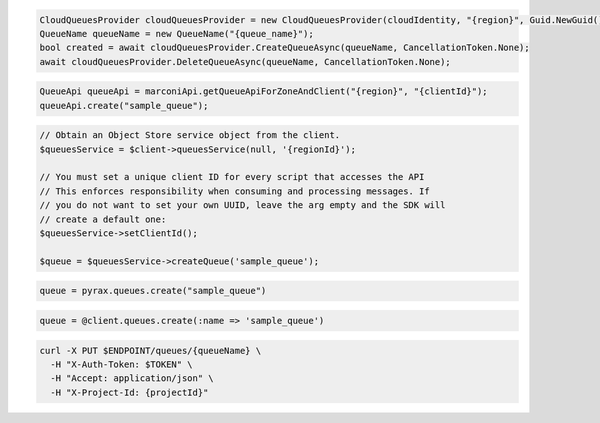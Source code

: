 .. code-block:: csharp

  CloudQueuesProvider cloudQueuesProvider = new CloudQueuesProvider(cloudIdentity, "{region}", Guid.NewGuid(), false, null);
  QueueName queueName = new QueueName("{queue_name}");
  bool created = await cloudQueuesProvider.CreateQueueAsync(queueName, CancellationToken.None);
  await cloudQueuesProvider.DeleteQueueAsync(queueName, CancellationToken.None);

.. code-block:: java

  QueueApi queueApi = marconiApi.getQueueApiForZoneAndClient("{region}", "{clientId}");
  queueApi.create("sample_queue");

.. code-block:: javascript

.. code-block:: php

  // Obtain an Object Store service object from the client.
  $queuesService = $client->queuesService(null, '{regionId}');

  // You must set a unique client ID for every script that accesses the API
  // This enforces responsibility when consuming and processing messages. If 
  // you do not want to set your own UUID, leave the arg empty and the SDK will 
  // create a default one:
  $queuesService->setClientId();

  $queue = $queuesService->createQueue('sample_queue');

.. code-block:: python

  queue = pyrax.queues.create("sample_queue")

.. code-block:: ruby

  queue = @client.queues.create(:name => 'sample_queue')

.. code-block:: sh

  curl -X PUT $ENDPOINT/queues/{queueName} \
    -H "X-Auth-Token: $TOKEN" \
    -H "Accept: application/json" \
    -H "X-Project-Id: {projectId}"
